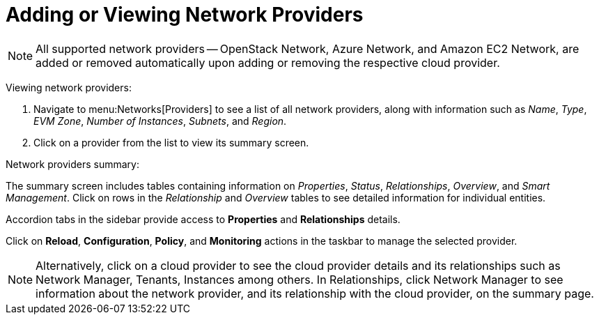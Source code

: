 = Adding or Viewing Network Providers

[NOTE]
====
All supported network providers -- OpenStack Network, Azure Network, and Amazon EC2 Network, are added or removed automatically upon adding or removing the respective cloud provider.
====

Viewing network providers:

. Navigate to menu:Networks[Providers] to see a list of all network providers, along with information such as _Name_, _Type_, _EVM Zone_, _Number of Instances_, _Subnets_, and _Region_.
. Click on a provider from the list to view its summary screen.


Network providers summary:


The summary screen includes tables containing information on _Properties_, _Status_, _Relationships_, _Overview_, and _Smart Management_. Click on rows in the _Relationship_ and _Overview_ tables to see detailed information for individual entities.

Accordion tabs in the sidebar provide access to  *Properties* and *Relationships* details.

Click on *Reload*, *Configuration*, *Policy*, and *Monitoring* actions in the taskbar to manage the selected provider.


[NOTE]
Alternatively, click on a cloud provider to see the cloud provider details and its relationships such as Network Manager, Tenants, Instances among others. In Relationships, click Network Manager to see information about the network provider, and its relationship with the cloud provider, on the summary page.
